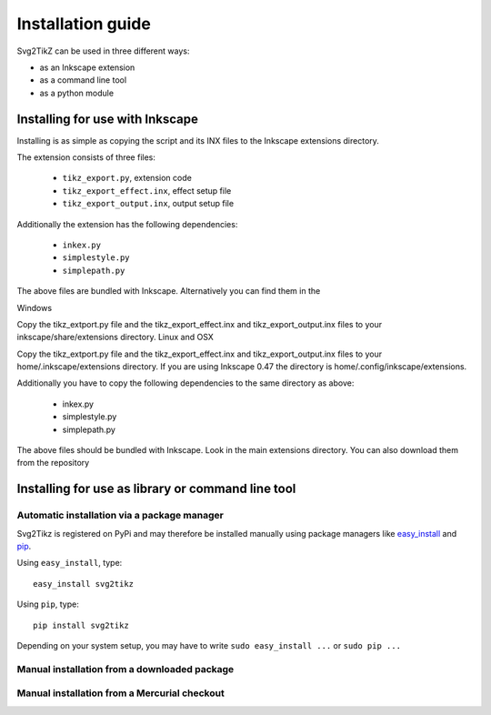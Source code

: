Installation guide
==================

Svg2TikZ can be used in three different ways:

* as an Inkscape extension
* as a command line tool
* as a python module

.. _inkscape-install:

Installing for use with Inkscape
--------------------------------

Installing is as simple as copying the script and its INX files to the Inkscape extensions directory.


The extension consists of three files:

    * ``tikz_export.py``, extension code
    * ``tikz_export_effect.inx``, effect setup file
    * ``tikz_export_output.inx``, output setup file

Additionally the extension has the following dependencies:

    * ``inkex.py``
    * ``simplestyle.py``
    * ``simplepath.py`` 

The above files are bundled with Inkscape. Alternatively you can find them in the

Windows

Copy the tikz_extport.py file and the tikz_export_effect.inx and tikz_export_output.inx files to your inkscape/share/extensions directory.
Linux and OSX

Copy the tikz_extport.py file and the tikz_export_effect.inx and tikz_export_output.inx files to your home/.inkscape/extensions directory. If you are using Inkscape 0.47 the directory is home/.config/inkscape/extensions.

Additionally you have to copy the following dependencies to the same directory as above:

    * inkex.py
    * simplestyle.py
    * simplepath.py 

The above files should be bundled with Inkscape. Look in the main extensions directory. You can also download them from the repository 


Installing for use as library or command line tool
--------------------------------------------------

Automatic installation via a package manager
~~~~~~~~~~~~~~~~~~~~~~~~~~~~~~~~~~~~~~~~~~~~

Svg2Tikz is registered on PyPi and may therefore be installed manually using
package managers like `easy_install
<http://peak.telecommunity.com/DevCenter/EasyInstall>`_ and `pip
<http://pip.openplans.org/>`_. 

Using ``easy_install``, type::

    easy_install svg2tikz


Using ``pip``, type::

    pip install svg2tikz
    
Depending on your system setup, you may have to write ``sudo easy_install ...`` or ``sudo pip ...``


Manual installation from a downloaded package
~~~~~~~~~~~~~~~~~~~~~~~~~~~~~~~~~~~~~~~~~~~~~

Manual installation from a Mercurial checkout
~~~~~~~~~~~~~~~~~~~~~~~~~~~~~~~~~~~~~~~~~~~~~

